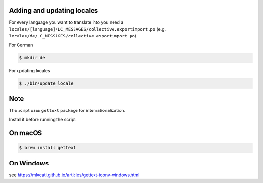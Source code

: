 Adding and updating locales
---------------------------

For every language you want to translate into you need a
``locales/[language]/LC_MESSAGES/collective.exportimport.po``
(e.g. ``locales/de/LC_MESSAGES/collective.exportimport.po``)

For German

.. code-block:: console

    $ mkdir de

For updating locales

.. code-block:: console

    $ ./bin/update_locale

Note
----

The script uses ``gettext`` package for internationalization.

Install it before running the script.

On macOS
--------

.. code-block:: console

    $ brew install gettext

On Windows
----------

see https://mlocati.github.io/articles/gettext-iconv-windows.html
